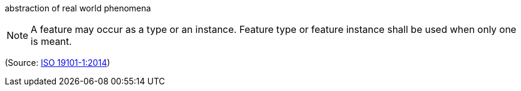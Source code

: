 //=== feature

abstraction of real world phenomena

NOTE: A feature may occur as a type or an instance.  Feature type or feature instance shall be used when only one is meant.

(Source: <<iso19101,ISO 19101-1:2014>>)


